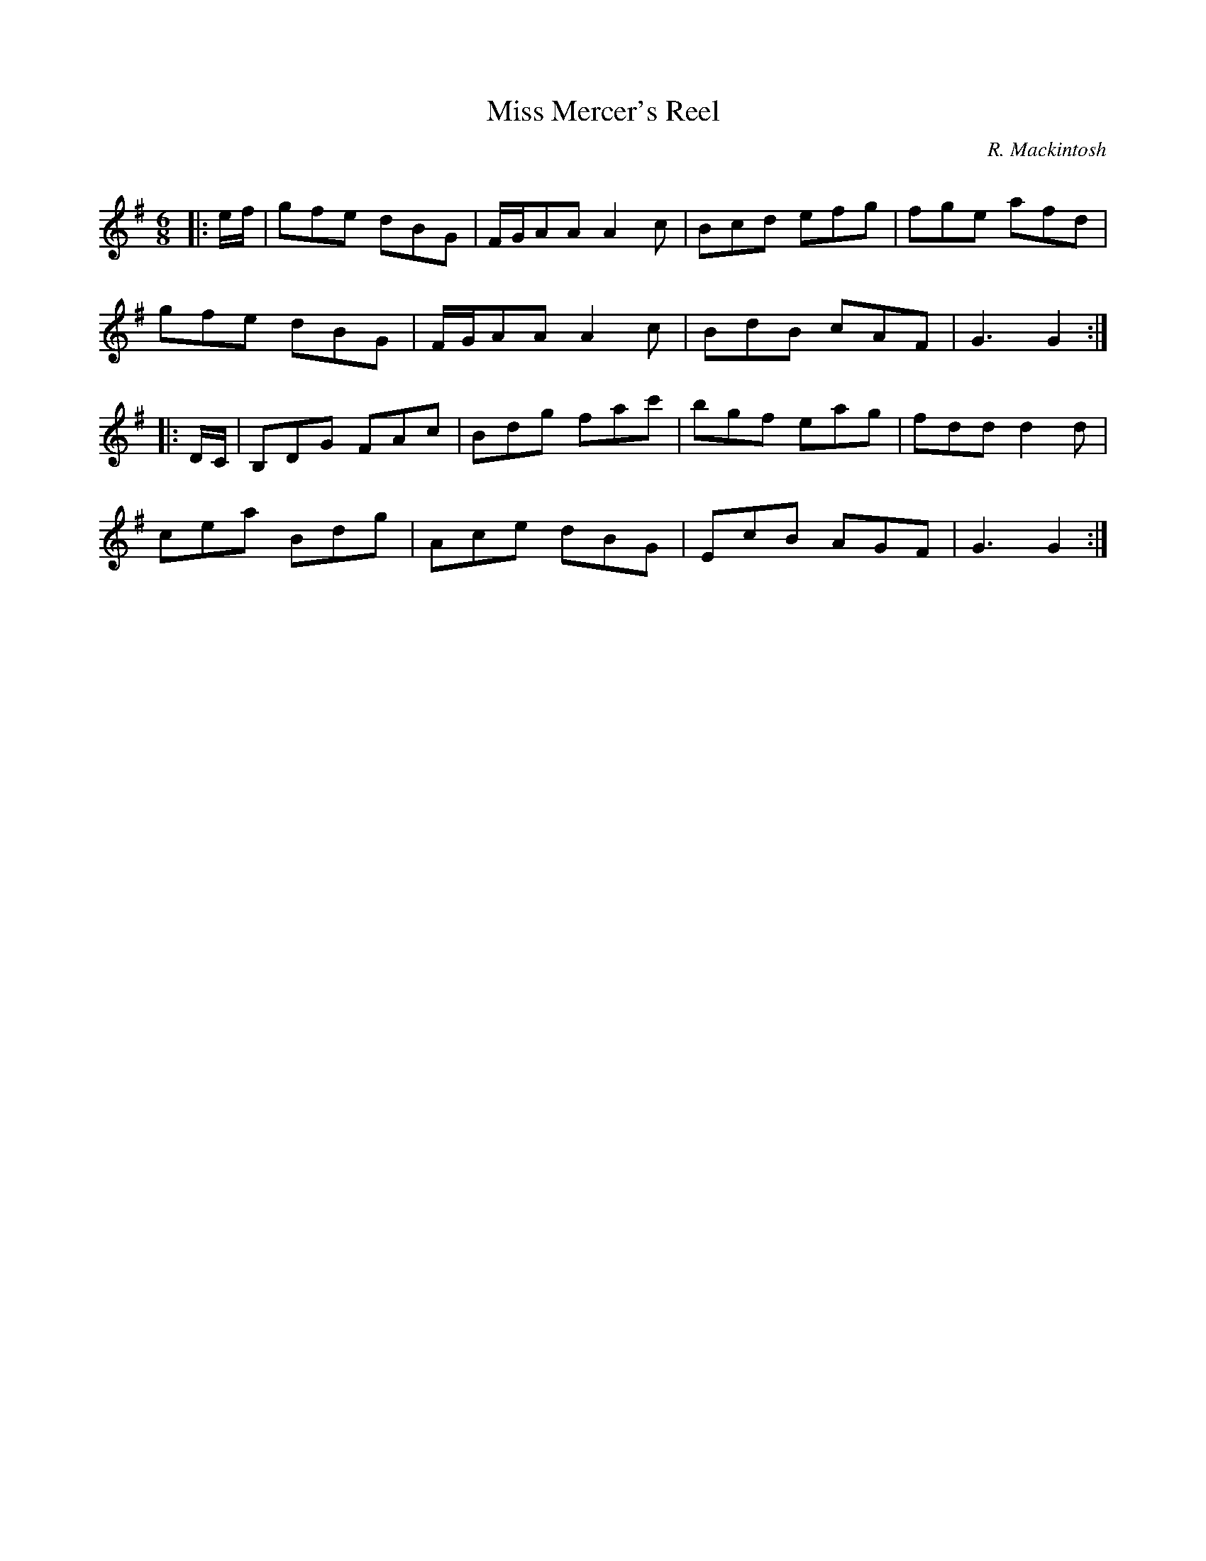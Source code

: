 X:1
T: Miss Mercer's Reel
C:R. Mackintosh
R:Jig
Q: 180
K:G
M:6/8
L:1/8
|:e1/2f1/2|gfe dBG|F1/2G1/2AA A2c|Bcd efg|fge afd|
gfe dBG|F1/2G1/2AA A2c|BdB cAF|G3 G2:|
|:D1/2C1/2|B,DG FAc|Bdg fac'|bgf eag|fdd d2d|
cea Bdg|Ace dBG|EcB AGF|G3 G2:|
